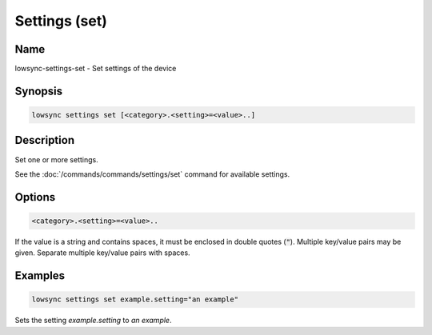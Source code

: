 ###################
Settings (set)
###################

Name
==================

lowsync-settings-set - Set settings of the device

Synopsis
==================

.. code-block:: bash

    lowsync settings set [<category>.<setting>=<value>..]

Description
==================

Set one or more settings.

See the :doc:`/commands/commands/settings/set` command for available settings.

Options
==================

.. code-block:: bash

    <category>.<setting>=<value>..

If the value is a string and contains spaces, it must be enclosed in double quotes (:code:`"`). Multiple key/value pairs may be given. Separate multiple key/value pairs with spaces.

Examples
==================

.. code-block:: bash

    lowsync settings set example.setting="an example"

Sets the setting *example.setting* to *an example*.